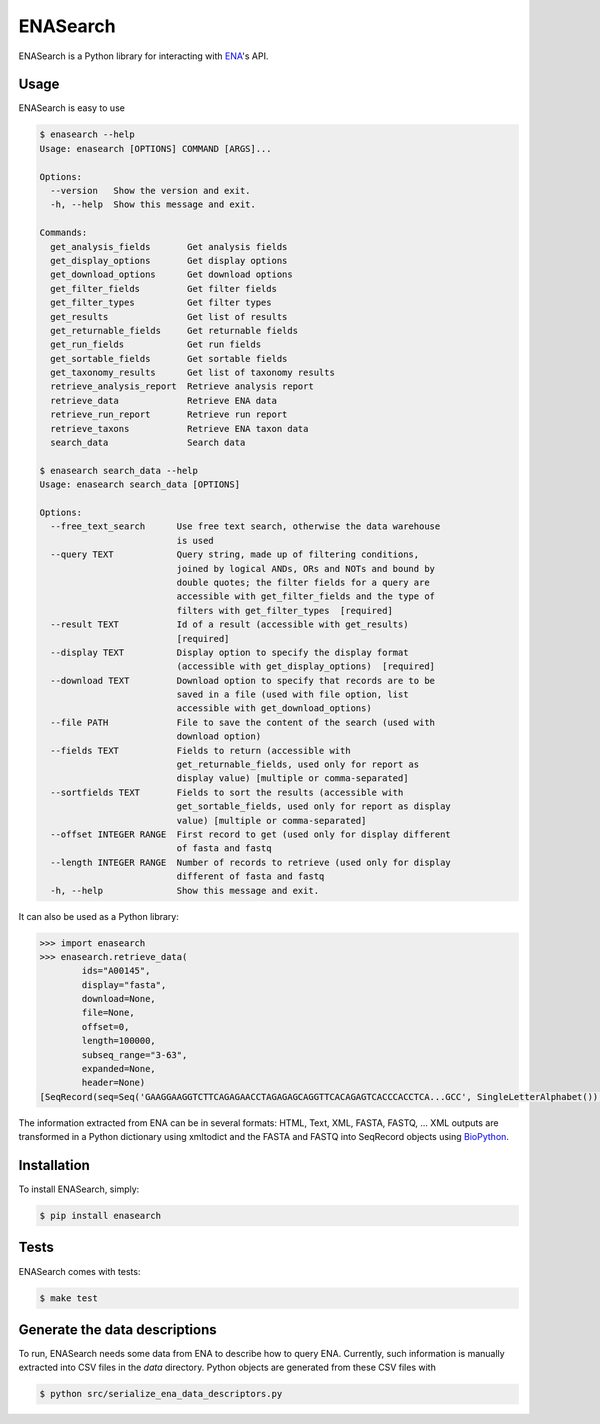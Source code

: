 ENASearch
=========

.. image:: https://travis-ci.org/bebatut/enasearch.svg?branch=master
    :target: https://travis-ci.org/bebatut/enasearch
.. image:: https://badge.fury.io/py/enasearch.svg
    :target: https://badge.fury.io/py/enasearch
.. image:: https://anaconda.org/bioconda/enasearch/badges/installer/conda.svg
    :target: https://anaconda.org/bioconda/enasearch
.. image:: https://codecov.io/gh/bebatut/enasearch/branch/master/graph/badge.svg
  :target: https://codecov.io/gh/bebatut/enasearch
.. image:: https://landscape.io/github/bebatut/enasearch/improve_code_health/landscape.svg?style=flat
    :target: https://landscape.io/github/bebatut/enasearch/improve_code_health
    :alt: Code Health

ENASearch is a Python library for interacting with `ENA <http://www.ebi.ac.uk/ena/browse/programmatic-access>`_'s API.


Usage
-----

ENASearch is easy to use

.. code-block:: bash

    $ enasearch --help
    Usage: enasearch [OPTIONS] COMMAND [ARGS]...

    Options:
      --version   Show the version and exit.
      -h, --help  Show this message and exit.

    Commands:
      get_analysis_fields       Get analysis fields
      get_display_options       Get display options
      get_download_options      Get download options
      get_filter_fields         Get filter fields
      get_filter_types          Get filter types
      get_results               Get list of results
      get_returnable_fields     Get returnable fields
      get_run_fields            Get run fields
      get_sortable_fields       Get sortable fields
      get_taxonomy_results      Get list of taxonomy results
      retrieve_analysis_report  Retrieve analysis report
      retrieve_data             Retrieve ENA data
      retrieve_run_report       Retrieve run report
      retrieve_taxons           Retrieve ENA taxon data
      search_data               Search data

    $ enasearch search_data --help
    Usage: enasearch search_data [OPTIONS]

    Options:
      --free_text_search      Use free text search, otherwise the data warehouse
                              is used
      --query TEXT            Query string, made up of filtering conditions,
                              joined by logical ANDs, ORs and NOTs and bound by
                              double quotes; the filter fields for a query are
                              accessible with get_filter_fields and the type of
                              filters with get_filter_types  [required]
      --result TEXT           Id of a result (accessible with get_results)
                              [required]
      --display TEXT          Display option to specify the display format
                              (accessible with get_display_options)  [required]
      --download TEXT         Download option to specify that records are to be
                              saved in a file (used with file option, list
                              accessible with get_download_options)
      --file PATH             File to save the content of the search (used with
                              download option)
      --fields TEXT           Fields to return (accessible with
                              get_returnable_fields, used only for report as
                              display value) [multiple or comma-separated]
      --sortfields TEXT       Fields to sort the results (accessible with
                              get_sortable_fields, used only for report as display
                              value) [multiple or comma-separated]
      --offset INTEGER RANGE  First record to get (used only for display different
                              of fasta and fastq
      --length INTEGER RANGE  Number of records to retrieve (used only for display
                              different of fasta and fastq
      -h, --help              Show this message and exit.

It can also be used as a Python library:

.. code-block:: python

    >>> import enasearch
    >>> enasearch.retrieve_data(
            ids="A00145",
            display="fasta",
            download=None,
            file=None,
            offset=0,
            length=100000,
            subseq_range="3-63",
            expanded=None,
            header=None)
    [SeqRecord(seq=Seq('GAAGGAAGGTCTTCAGAGAACCTAGAGAGCAGGTTCACAGAGTCACCCACCTCA...GCC', SingleLetterAlphabet()), id='ENA|A00145|A00145.1', name='ENA|A00145|A00145.1', description='ENA|A00145|A00145.1 B.taurus BoIFN-alpha A mRNA : Location:3..63', dbxrefs=[])]

The information extracted from ENA can be in several formats: HTML, Text, XML, FASTA, FASTQ, ... XML outputs are transformed in a Python dictionary using xmltodict and the FASTA and FASTQ into SeqRecord objects using `BioPython <http://biopython.org/wiki/Biopython>`_.


Installation
------------

To install ENASearch, simply:

.. code-block:: bash

    $ pip install enasearch


Tests
-----

ENASearch comes with tests:

.. code-block:: bash

    $ make test


Generate the data descriptions
------------------------------

To run, ENASearch needs some data from ENA to describe how to query ENA. 
Currently, such information is manually extracted into CSV files in the `data` directory. Python objects are generated from these CSV files with

.. code-block:: bash

    $ python src/serialize_ena_data_descriptors.py

